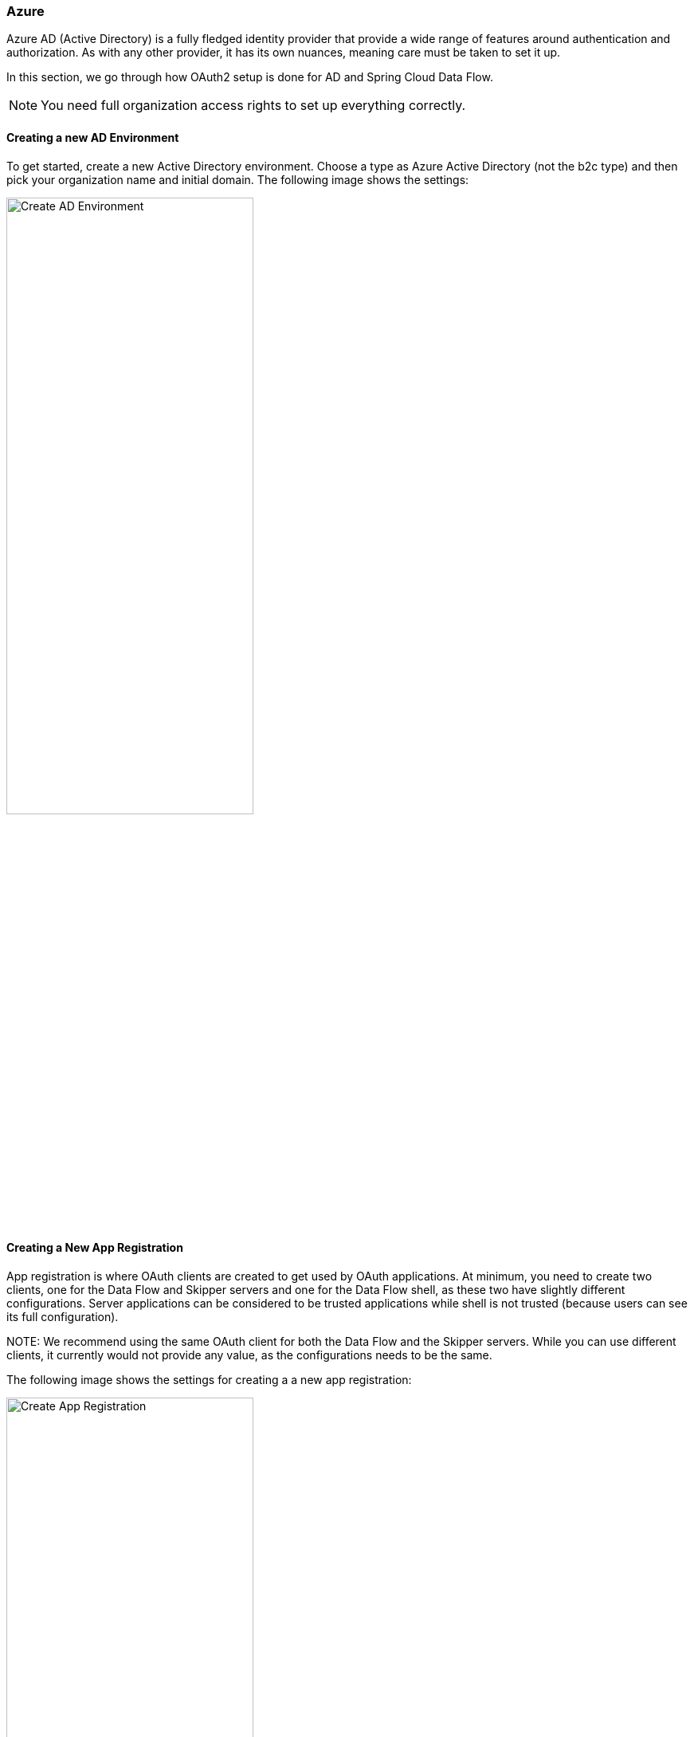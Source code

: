 [[appendix-identity-provider-azure]]
=== Azure

Azure AD (Active Directory) is a fully fledged identity provider that provide a wide range of features
around authentication and authorization. As with any other provider, it has its
own nuances, meaning care must be taken to set it up.

In this section, we go through how OAuth2 setup is done for AD and
Spring Cloud Data Flow.

NOTE: You need full organization access rights to set up everything correctly.

[[appendix-identity-provider-azure-adenv]]
==== Creating a new AD Environment

To get started, create a new Active Directory environment. Choose a
type as Azure Active Directory (not the b2c type) and then pick your organization name and
initial domain. The following image shows the settings:

image::./images/azure-create-ad-env.png[Create AD Environment, width="60%"]

[[appendix-identity-provider-azure-appreg]]
==== Creating a New App Registration

App registration is where OAuth clients are created to get used by OAuth
applications. At minimum, you need to create two clients, one for the
Data Flow and Skipper servers and one for the Data Flow shell, as these two have
slightly different configurations. Server applications can be considered to be
trusted applications while shell is not trusted (because users can see its full
configuration).

NOTE:
We recommend using the same OAuth client for both the Data Flow and the Skipper servers. While
you can use different clients, it currently would not provide any value, as the
configurations needs to be the same.

The following image shows the settings for creating a a new app registration:

image::./images/azure-create-app-registration.png[Create App Registration, width="60%"]

IMPORTANT: A client secret, when needed, is created under `Certificates & secrets` in AD.

[[appendix-identity-provider-azure-exposeapi]]
==== Expose Dataflow APIs

To prepare OAuth scopes, create one for each Data Flow security role. In this example, those would be

* `api://dataflow-server/dataflow.create`
* `api://dataflow-server/dataflow.deploy`
* `api://dataflow-server/dataflow.destroy`
* `api://dataflow-server/dataflow.manage`
* `api://dataflow-server/dataflow.schedule`
* `api://dataflow-server/dataflow.modify`
* `api://dataflow-server/dataflow.view`

The following image shows the APIs to expose:

image::./images/azure-expose-apis.png[Expose APIs, width="60%"]

Previously created scopes needs to be added as API Permissions, as the following image shows:

image::./images/azure-api-permissions.png[Api Permissions, width="60%"]

[[appendix-identity-provider-azure-privclient]]
==== Creating a Privileged Client

For the OAuth client, which is about to use password grants, the same API permissions need
to be created for the OAuth client as were used for the server (described in the previous section).

NOTE: All these permissions need to be granted with admin privileges.

The following image shows the privileged settings:

image::./images/azure-privileged-client.png[Privileged Client, width="60%"]

IMPORTANT: Privileged client needs a client secret, which needs to be exposed to a client
configuration when used in a shell. If you do not want to expose that secret, use the
<<appendix-identity-provider-azure-pubclient>> public client.

[[appendix-identity-provider-azure-pubclient]]
==== Creating a Public Client

A public client is basically a client without a client secret and with its type set to public.

The following image shows the configuration of a public client:

image::./images/azure-public-client.png[Public Client, width="60%"]

==== Configuration Examples

This section contains configuration examples for the Data Flow and Skipper servers and the shell.

To starting a Data Flow server:

====
[source,bash]
----
$ java -jar spring-cloud-dataflow-server.jar \
  --spring.config.additional-location=dataflow-azure.yml
----

[source,yaml]
.dataflow-azure.yml
----
spring:
  cloud:
    dataflow:
      security:
        authorization:
          provider-role-mappings:
            dataflow-server:
              map-oauth-scopes: true
              role-mappings:
                ROLE_VIEW: dataflow.view
                ROLE_CREATE: dataflow.create
                ROLE_MANAGE: dataflow.manage
                ROLE_DEPLOY: dataflow.deploy
                ROLE_DESTROY: dataflow.destroy
                ROLE_MODIFY: dataflow.modify
                ROLE_SCHEDULE: dataflow.schedule
  security:
    oauth2:
      client:
        registration:
          dataflow-server:
            provider: azure
            redirect-uri: '{baseUrl}/login/oauth2/code/{registrationId}'
            client-id: <client id>
            client-secret: <client secret>
            scope:
            - openid
            - profile
            - email
            - offline_access
            - api://dataflow-server/dataflow.view
            - api://dataflow-server/dataflow.deploy
            - api://dataflow-server/dataflow.destroy
            - api://dataflow-server/dataflow.manage
            - api://dataflow-server/dataflow.modify
            - api://dataflow-server/dataflow.schedule
            - api://dataflow-server/dataflow.create
        provider:
          azure:
            issuer-uri: https://login.microsoftonline.com/799dcfde-b9e3-4dfc-ac25-659b326e0bcd/v2.0
            user-name-attribute: name
      resourceserver:
        jwt:
          jwk-set-uri: https://login.microsoftonline.com/799dcfde-b9e3-4dfc-ac25-659b326e0bcd/discovery/v2.0/keys
----
====

To start a Skipper server:

====
[source,bash]
----
$ java -jar spring-cloud-skipper-server.jar \
  --spring.config.additional-location=skipper-azure.yml
----

[source,yaml]
.skipper-azure.yml
----
spring:
  cloud:
    skipper:
      security:
        authorization:
          provider-role-mappings:
            skipper-server:
              map-oauth-scopes: true
              role-mappings:
                ROLE_VIEW: dataflow.view
                ROLE_CREATE: dataflow.create
                ROLE_MANAGE: dataflow.manage
                ROLE_DEPLOY: dataflow.deploy
                ROLE_DESTROY: dataflow.destroy
                ROLE_MODIFY: dataflow.modify
                ROLE_SCHEDULE: dataflow.schedule
  security:
    oauth2:
      client:
        registration:
          skipper-server:
            provider: azure
            redirect-uri: '{baseUrl}/login/oauth2/code/{registrationId}'
            client-id: <client id>
            client-secret: <client secret>
            scope:
            - openid
            - profile
            - email
            - offline_access
            - api://dataflow-server/dataflow.view
            - api://dataflow-server/dataflow.deploy
            - api://dataflow-server/dataflow.destroy
            - api://dataflow-server/dataflow.manage
            - api://dataflow-server/dataflow.modify
            - api://dataflow-server/dataflow.schedule
            - api://dataflow-server/dataflow.create
        provider:
          azure:
            issuer-uri: https://login.microsoftonline.com/799dcfde-b9e3-4dfc-ac25-659b326e0bcd/v2.0
            user-name-attribute: name
      resourceserver:
        jwt:
          jwk-set-uri: https://login.microsoftonline.com/799dcfde-b9e3-4dfc-ac25-659b326e0bcd/discovery/v2.0/keys
----
====

To start a shell and (optionally) pass credentials as options:

====
[source,bash]
----
$ java -jar spring-cloud-dataflow-shell.jar \
  --spring.config.additional-location=dataflow-azure-shell.yml \
  --dataflow.username=<USERNAME> \
  --dataflow.password=<PASSWORD>
----

[source,yaml]
.dataflow-azure-shell.yml
----
  security:
    oauth2:
      client:
        registration:
          dataflow-shell:
            provider: azure
            client-id: <client id>
            client-secret: <client secret>
            authorization-grant-type: password
            scope:
            - offline_access
            - api://dataflow-server/dataflow.create
            - api://dataflow-server/dataflow.deploy
            - api://dataflow-server/dataflow.destroy
            - api://dataflow-server/dataflow.manage
            - api://dataflow-server/dataflow.modify
            - api://dataflow-server/dataflow.schedule
            - api://dataflow-server/dataflow.view
        provider:
          azure:
            issuer-uri: https://login.microsoftonline.com/799dcfde-b9e3-4dfc-ac25-659b326e0bcd/v2.0

----
====

Starting a public shell and (optionally) pass credentials as options:

====
[source,bash]
----
$ java -jar spring-cloud-dataflow-shell.jar \
  --spring.config.additional-location=dataflow-azure-shell-public.yml \
  --dataflow.username=<USERNAME> \
  --dataflow.password=<PASSWORD>
----

[source,yaml]
.dataflow-azure-shell-public.yml
----
spring:
  security:
    oauth2:
      client:
        registration:
          dataflow-shell:
            provider: azure
            client-id: <client id>
            authorization-grant-type: password
            client-authentication-method: post
            scope:
            - offline_access
            - api://dataflow-server/dataflow.create
            - api://dataflow-server/dataflow.deploy
            - api://dataflow-server/dataflow.destroy
            - api://dataflow-server/dataflow.manage
            - api://dataflow-server/dataflow.modify
            - api://dataflow-server/dataflow.schedule
            - api://dataflow-server/dataflow.view
        provider:
          azure:
            issuer-uri: https://login.microsoftonline.com/799dcfde-b9e3-4dfc-ac25-659b326e0bcd/v2.0
----
====
